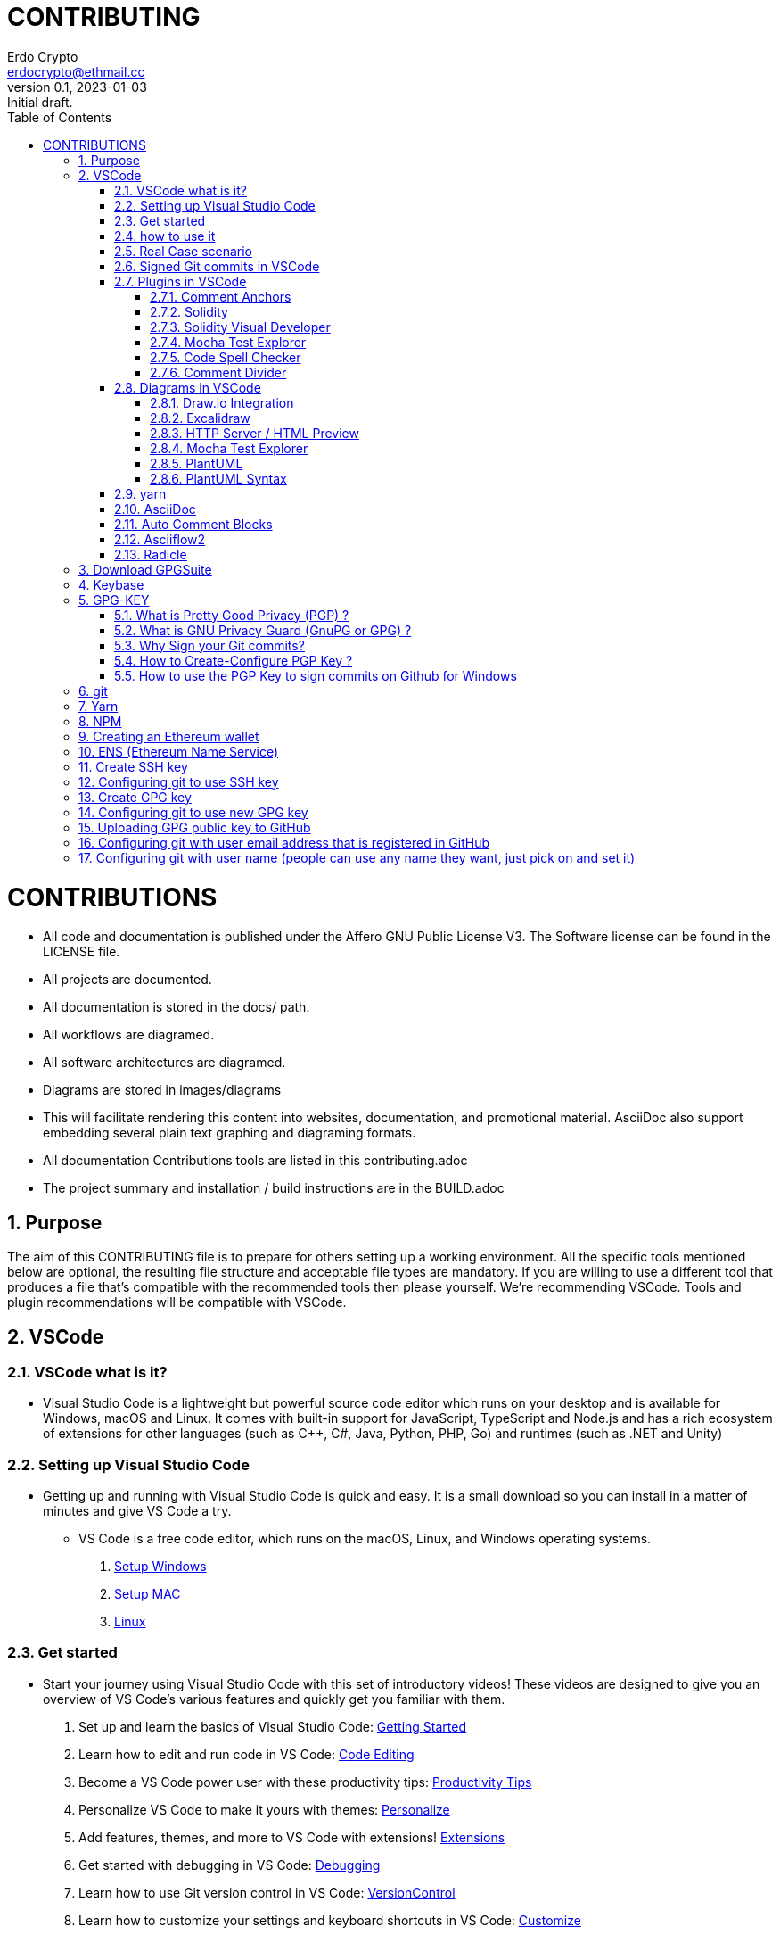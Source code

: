 = CONTRIBUTING
:author: Erdo Crypto
:email: erdocrypto@ethmail.cc
:revdate: 2023-01-03
:revnumber: 0.1
:revremark: Initial draft.
:toc:
:toclevels: 4
:sectnums:
:doctype: book

ifndef::compositing[]
:imagesdir: ../../images/
endif::[]

ifndef::compositing[]
:compositing:
endif::[]

= CONTRIBUTIONS

* All code and documentation is published under the Affero GNU Public License V3.
The Software license can be found in the LICENSE file.

* All projects are documented.
* All documentation is stored in the docs/ path.
* All workflows are diagramed.
* All software architectures are diagramed.
* Diagrams are stored in images/diagrams

* This will facilitate rendering this content into websites, documentation, and promotional material.
AsciiDoc also support embedding several plain text graphing and diagraming formats.

* All documentation Contributions tools are listed in this contributing.adoc

* The project summary and installation / build instructions are in the BUILD.adoc

== Purpose  
The aim of this CONTRIBUTING file is to prepare for others setting up a working environment.
All the specific tools mentioned below are optional, the resulting file structure and acceptable file types are mandatory. If you are willing to use a different tool that produces a file that's compatible with the recommended tools then please yourself.
We're recommending VSCode. Tools and plugin recommendations will be compatible with VSCode.

== VSCode
=== VSCode what is it?
* Visual Studio Code is a lightweight but powerful source code editor which runs on your desktop and is available for Windows, macOS and Linux. It comes with built-in support for JavaScript, TypeScript and Node.js and has a rich ecosystem of extensions for other languages (such as C++, C#, Java, Python, PHP, Go) and runtimes (such as .NET and Unity)

=== Setting up Visual Studio Code
* Getting up and running with Visual Studio Code is quick and easy. It is a small download so you can install in a matter of minutes and give VS Code a try.
** VS Code is a free code editor, which runs on the macOS, Linux, and Windows operating systems.
. link:https://code.visualstudio.com/docs/setup/windows[Setup Windows]
. link:https://code.visualstudio.com/docs/setup/mac[Setup MAC]
. link:https://code.visualstudio.com/docs/setup/linux[Linux]

=== Get started
* Start your journey using Visual Studio Code with this set of introductory videos! These videos are designed to give you an overview of VS Code's various features and quickly get you familiar with them.
. Set up and learn the basics of Visual Studio Code: link:https://code.visualstudio.com/docs/introvideos/basics[Getting Started]
. Learn how to edit and run code in VS Code: link:https://code.visualstudio.com/docs/introvideos/codeediting[Code Editing]
. Become a VS Code power user with these productivity tips: link:https://code.visualstudio.com/docs/introvideos/productivity[Productivity Tips]
. Personalize VS Code to make it yours with themes: link:https://code.visualstudio.com/docs/introvideos/configure[Personalize]
. Add features, themes, and more to VS Code with extensions! link:https://code.visualstudio.com/docs/introvideos/extend[Extensions]
. Get started with debugging in VS Code: link:https://code.visualstudio.com/docs/introvideos/debugging[Debugging]
. Learn how to use Git version control in VS Code: link:https://code.visualstudio.com/docs/introvideos/versioncontrol[VersionControl]
. Learn how to customize your settings and keyboard shortcuts in VS Code: link:https://code.visualstudio.com/docs/introvideos/customize[Customize]

=== how to use it
* follow the official links below to learn about it!
. link:https://code.visualstudio.com/docs/getstarted/tips-and-tricks[Tips&Tricks]
. link:https://code.visualstudio.com/docs/getstarted/userinterface[User Interface]
. link:https://code.visualstudio.com/docs/getstarted/settings[Settings]
. https://code.visualstudio.com/docs/editor/command-line[Command Line]
- for further tips, please navigate to the official website of link:https://code.visualstudio.com/docs/[VSCode]

=== Real Case scenario
* When you first open VScode, you will see this window
** image:https://i.imgur.com/SbKV4lf.png[VSCode Window]
* Go on github, click on CODE, HTTPS and copy it
** image:https://i.imgur.com/dCvZO3N.png[CODE copy]
* back to Vscode, click on Clone Git repositor, then press CTRL+P (Quick open) and copy the link you copied above
** image:https://i.imgur.com/WUeXfbq.png[VSCODE Clone Repo]
* Select the repository location on your workstation
** image:https://i.imgur.com/zjrwRCh.png[Cloning Repo]
* Well done, you did clone your repo
* now, you can work on your repo, check on the left side, you do have few icons which will be very useful, called Activity Bar
** image:https://i.imgur.com/SwK5JxD.png[Vscode Icon]
. Explorer : The Explorer is used to browse, open, and manage all of the files and folders in your project. VS Code is file and folder based - you can get started immediately by opening a file or folder in VS Code.
. Search: Provides global search and replace across your open folder.
. Source Control - VS Code includes Git source control by default.
.. image:https://i.imgur.com/bzL5MY4.png[Source Control]
... you can here push, pull, commit, change, create-delete-modify branch etc..
. Run - VS Code's Run and Debug View displays variables, call stacks, and breakpoints.
. Extensions - Install and manage your extensions within VS Code.
. Custom views - Views contributed by extensions.

* *Never Ever work on the Branch Master , create new branch each time you work on a task, if the task do not exist, create an issue accordingly.*
* then do a pull requests if your issues has been approved. Pull requests let you tell others about changes you've pushed to a branch in a repository on GitHub. Once a pull request is opened, you can discuss and review the potential changes with collaborators and add follow-up commits before your changes are merged into the base branch.

=== Signed Git commits in VSCode
* This only explain how to configure it on VSCode, to know how to create PGP key and set up in Github, click HERE
. you have to tell VS Code to append the -s flag to the git commit command, to use signed committing now. 
. Open the settings, search for “gpg” and check the box “Enables commit signing with GPG”.
. that’s it! Now you can commit your changes in VS Codes Git integration and sign your work.
. Note that you will be prompted for the passphrase of your private key at first.
. your commits are now verified on VSCode.
. image:https://i.imgur.com/vTwm9zn.png[Verified]

=== Plugins in VSCode
==== Comment Anchors
- *Solidity developers MUST use this plugin with VSCode, or replicate the functionality so others using this plugin aren't disrupted.*
* Id: ExodiusStudios.comment-anchors
** Description: Place anchor tags within comments for easy file and workspace navigation.
** Version: 1.10.2
** Publisher: Starlane Studios
** VS Marketplace: link:https://marketplace.visualstudio.com/items?itemName=ExodiusStudios.comment-anchors[Comment Anchors]


==== Solidity
- *Recommend Solidity developers use this plugin*
* Id: NomicFoundation.hardhat-solidity
** Description: Solidity and Hardhat support by the Hardhat team
** Version: 0.6.6
** Publisher: Nomic Foundation
** VS Marketplace link:https://marketplace.visualstudio.com/items?itemName=NomicFoundation.hardhat-solidity[Solidity]


==== Solidity Visual Developer
- *Testing is configured to be compatible with this plugin. The config is already included in the repo.*
* Id: tintinweb.solidity-visual-auditor
** Description: Ethereum Solidity Language customized for developers and auditors using Visual Studio Code
** Version: 0.1.4
** Publisher: tintinweb
** VS Marketplace: link:https://marketplace.visualstudio.com/items?itemName=tintinweb.solidity-visual-auditor[Solidity Visual Developer]


==== Mocha Test Explorer
- *Custom dictionary available in the repo for this plugin*
* Id: hbenl.vscode-mocha-test-adapter
** Description: Run your Mocha tests in the Sidebar of Visual Studio Code
** Version: 2.14.1
** Publisher: Holger Benl
** VS Marketplace: link:https://marketplace.visualstudio.com/items?itemName=hbenl.vscode-mocha-test-adapter[Mocha Test Explorer]


==== Code Spell Checker
- *Since the spell checking library it uses is open source, we'll likely use it elsewhere. Like when we render PDFs, so we can spell check custom words based on developers inventing them.*
* Id: streetsidesoftware.code-spell-checker
** Description: Spelling checker for source code
** Version: 2.12.0
** Publisher: Street Side Software
** VS Marketplace: Link:https://marketplace.visualstudio.com/items?itemName=streetsidesoftware.code-spell-checker[Code Spell Checker]


==== Comment Divider
- *This plugin helps to structure comments with consistent dividers*
* Id: stackbreak.comment-divider
** Description: Divide your code by sections with styled separators.
** Version: 0.4.0
** Publisher: stackbreak
** VS Marketplace: Link:https://marketplace.visualstudio.com/items?itemName=stackbreak.comment-divider[Comment Divider]


=== Diagrams in VSCode
* Diagrams are allowed in a few formats (SVG, PlantUML, Graphviz, and DITAA are allowed for now, other might be added) All of them are text based (Mostly for technical diagrams with specific styles that are easier to write in that format)

* The primary one, especially for non-technical stuff is Draw.io. It embeds it's editor data in a standard SVG. SVG is a text based image format that's compatible with git. A lot of other frameworks accept SVG along with other image formats. Meaning SVG is our preferred image format.

==== Draw.io Integration
- *This plugin provides a graphical editor for diagrams in SVG format. We'll be using this for everything. There is a web service for it, but the tool doesn't require it. Eventually we'll make sure an open source version is available.*
* Id: hediet.vscode-drawio
** Description: This unofficial extension integrates Draw.io into VS Code.
** Version: 1.6.4
** Publisher: Henning Dieterichs
** VS Marketplace: Link:https://marketplace.visualstudio.com/items?itemName=hediet.vscode-drawio[Draw.io]

==== Excalidraw
- *This plugin for the same as above, but for drawing with a mouse/stylus. We can use this is someone wants to share a sketch.*
* Id: pomdtr.excalidraw-editor
** Description: Draw schemas in VS Code using Excalidraw
** Version: 3.3.4
** Publisher: pomdtr
** VS Marketplace: Link:https://marketplace.visualstudio.com/items?itemName=pomdtr.excalidraw-editor[Excalidraw]

==== HTTP Server / HTML Preview
- *This plugin helps with viewing some of the files we'll be autogenerating. The big one for now is the test coverage report. The coverage report is a website, and this makes it easy to view the report in VSCode, and have working links.
It'll be useful when we need to check other generated pages.
You will find it useful for reviewing the coverage reports to create GitHub Issues for anything without full test coverage.* 
* Id: Flixs.vs-code-http-server-and-html-preview
** Description: A Simple HTTP Server / HTML Preview for Visual Studio Code.
** Version: 2.2.2
** Publisher: shawnfunke
** VS Marketplace: Link: https://marketplace.visualstudio.com/items?itemName=Flixs.vs-code-http-server-and-html-preview[HTTP Server / HTML Preview]

==== Mocha Test Explorer
- *Useful for devs to quickly selectively run tests.*
** Id: hbenl.vscode-mocha-test-adapter
** Description: Run your Mocha tests in the Sidebar of Visual Studio Code
** Version: 2.14.1
** Publisher: Holger Benl
** VS Marketplace: Link:https://marketplace.visualstudio.com/items?itemName=hbenl.vscode-mocha-test-adapter[Mocha Test Explorer]


==== PlantUML
- *This plugin provides an active preview of PlantUML and some other formats to aid editing.*
* Id: jebbs.plantuml
** Description: Rich PlantUML support for Visual Studio Code.
** Version: 2.17.5
** Publisher: jebbs
** VS Marketplace: Link:https://marketplace.visualstudio.com/items?itemName=jebbs.plantuml[PlantUML]

==== PlantUML Syntax
- *Syntax highlighter for PlantUML.*
* Id: qhoekman.language-plantuml
** Description: Language support for PlantUML
** Version: 0.0.3
** Publisher: Quido Hoekman
** VS Marketplace: Link:https://marketplace.visualstudio.com/items?itemName=qhoekman.language-plantuml[PlantUML Syntax]

=== yarn
- *Useful for running our build scripts from the VSCode UI, so you don't have to remember all the commands.*
* Id: gamunu.vscode-yarn
** Description: Yarn commands for VSCode
** Version: 2.1.0
**Publisher: Gamunu Balagalla
** VS Marketplace: Link:https://marketplace.visualstudio.com/items?itemName=gamunu.vscode-yarn[yarn]

=== AsciiDoc
- All our docs will be written in AsciiDoc. We will often render to DocBook format first before rendering to other formats because a lot of tools with with DocBook. So if we can't find a tool that just works with AsciiDoc, we'll likely find one that works with DocBook.
* This plugin makes working with AsciiDoc easier.
** link:https://marketplace.visualstudio.com/items?itemName=asciidoctor.asciidoctor-vscode[AsciiDoc]
- AsciiDoc syntax reference:
** link:https://docs.asciidoctor.org/asciidoc/latest/syntax-quick-reference/#formatted-text[AsciiDoc syntax ]
- Reference for including diagrams in a AsciiDoc file.
** link:https://docs.asciidoctor.org/diagram-extension/latest/[Diagrams in a AsciiDoc file.]


=== Auto Comment Blocks
- *This plugin makes it easier to write NatSpec comments.*
* Id: kevinkyang.auto-comment-blocks
** Description: Provides block comment completion for Javadoc-style multi-line comments and single-line comment blocks for most officially supported languages.
** Version: 1.0.1
** Publisher: kky
** VS Marketplace: link:https://marketplace.visualstudio.com/items?itemName=kevinkyang.auto-comment-blocks[Auto Comment Blocks]
* Note: This below reference for how comments following the NatSpec convention we'll be using MUST be written
** link:https://docs.soliditylang.org/en/latest/natspec-format.html[natspec-format]
* Note 2: The Conventional Commits standard to be used
** link:https://www.conventionalcommits.org/en/v1.0.0/[conventional commits]

=== Asciiflow2
- *This plugin helps is some needs to write text based diagrams, an effective fall back if the other formats won't work. And example would be in someone includes a diagram in a NatSpec comment, since the other formats won't be rendered if it's in a comment.*
* Id: zenghongtu.vscode-asciiflow2
** Description: Asciiflow in VS Code
** Version: 0.2.0
** Publisher: zenghongtu
** VS Marketplace: link:https://marketplace.visualstudio.com/items?itemName=zenghongtu.vscode-asciiflow2[Asciiflow2]

=== Radicle
* Radicle is a decentralized code collaboration network built on open protocols. It enables developers to collaborate on code without relying on trusted intermediaries. Radicle was designed to provide similar functionality to centralized code collaboration platforms — or "forges" — while retaining Git’s peer-to-peer nature, building on what made distributed version control so powerful in the first place.
** We will be using it in the future so we are strongly advising you to get familair with it. More notes and comments will be written later on on this topic.
** Read about it : link:https://docs.radicle.xyz/[Radicle Docs]

== Download GPGSuite 
* Use GPG Suite to encrypt, decrypt, sign and verify files or messages. Manage your GPG Keychain with a few simple clicks and experience the full power of GPG easier than ever before.

** link:https://gpgtools.org/[GPGSuite for MAC] / Download Gpg4Win link:https://www.gpg4win.org/[GPG4win for Windows]

== Keybase 

link:https://keybase.io/[Keybase.io], register yourself, download-install it. Finally, Validate your email. then import the GPG Key once you've generated as below.

** Command line to import it : keybase pgp import -i your path of GPG.asc
** feel free to prove more of your identity on Keybase.

== GPG-KEY
=== What is Pretty Good Privacy (PGP) ?
* Pretty Good Privacy is an encryption program that provides cryptographic privacy and authentication for data communication. 
* PGP is used for signing, encrypting, and decrypting texts, e-mails, files, directories, and whole disk partitions and to increase the security of e-mail communications (we will use PGP Key to configure our commits on Windows in this guideline but I'm covering below GPG for your reference as it will be use in <<How to use the PGP Key to sign commits on Github for Windows>>

=== What is GNU Privacy Guard (GnuPG or GPG) ?
* GnuPG is a hybrid-encryption software program because it uses a combination of conventional symmetric-key cryptography for speed, and public-key cryptography for ease of secure key exchange, typically by using the recipient's public key to encrypt a session key which is used only once. 
* This mode of operation is part of the OpenPGP standard and has been part of PGP from its first version. 
* The GnuPG 1.x series uses an integrated cryptographic library, while the GnuPG 2.x series replaces this with Libgcrypt. GnuPG encrypts messages using asymmetric key pairs individually generated by GnuPG users. The resulting public keys may be exchanged with other users in a variety of ways, such as Internet key servers. 
* They must always be exchanged carefully to prevent identity spoofing by corrupting public key < > "owner" identity correspondences. 
* It is also possible to add a cryptographic digital signature to a message, so the message integrity and sender can be verified, if a particular correspondence relied upon has not been corrupted. GnuPG also supports symmetric encryption algorithms. 
* By default, GnuPG uses the AES symmetrical algorithm since version 2.1,CAST5 was used in earlier versions. 
* GnuPG does not use patented or otherwise restricted software or algorithms. Instead, GnuPG uses a variety of other, non-patented algorithms.

=== Why Sign your Git commits?
* It is important to sign Git commits for your source code to avoid the code being compromised and to confirm to the repository gatekeeper that you are who you say you are. Signing guarantees that my code is my work, it is my copyright and nobody else can fake it. This guide provides the necessary steps to creating private & public keys so you can sign your Git commits.

=== How to Create-Configure PGP Key ?
* Setting up PGP keys with Git on Windows can be more difficult to configure than on Mac OS or Linux. Here’s how to set it up.
. On Windows
.. Download and install link:https://www.gpg4win.org/get-gpg4win.html[PGP4Win], leave everything as default during the installation.
.. Open Kleopatra and click on fiel > create new key pair
.. Choose Create a personal OpenPGP key pair
... image:https://i.imgur.com/XrHzUyj.png[Kleopatra new key pair]
.. Enter Details : Username - Email , tick "Protect the generated key with a passphrase" (save your passphrase!!!)
.. go to advanced, change the RSA to 4096 bits, adjust the validation time if needed.
... image:https://i.imgur.com/48cpwNJ.png[Configuration KEY]
... image:https://i.imgur.com/vzVXiev.png[Passphrase]
.. Great! Now you have configured your PGP key!! Store the keypair on your machine by selecting an option “Make a Backup of your keypair”. This will store two files, one is private key and one is public key.
*Private key must not be shared by anyone else.* Public Key can be shared with anyone so that they can share the secrets in an encrypted form.
... image:https://i.imgur.com/WEdjces.png[KEY created]
. On MAC
.. this link cover from the creation of your key to verified your commits. link:https://www.garrickadenbuie.com/blog/signed-verified-git-commits-keybase-rstudio/[GPG  guideline On MAC]

=== How to use the PGP Key to sign commits on Github for Windows
* Git BASH Git for Windows provides a BASH emulation used to run Git from the command line. let's download link:https://gitforwindows.org/[Git For Windows], install it.
. Next, open up a new Powershell window and run where.exe gpg to get the exact location of the GPG program installed withGPG4Win, copy the path.
. launch git bash on windows
. type this command git config --global gpg.program "PATH_HERE" (copy/paste the path got on powershell)
.. this command tells Git what program to use to open it.
. You have two options for signing commits and tags. You can either force signing for all Git projects with the --global flag, or force signing for specific projects with the --local flag. 
Since I have some projects that require code signing, I’m going to use the global option. If you want to use this GPG key ID for all Git repositories use the --global option, otherwise use --local
. First, force Git to sign all commits in this project: git config --global commit.gpgsign true 
.. image:https://i.imgur.com/g3E36gt.png[commit.gpgsign]
. Then, get the ID of your GPG key, back to Kleopatra and see your key under KEY-ID on the main window.
. Add that ID from above to your Git config: git config --global user.signingkey "[GPG_KEY]", (Make sure to replace “GPG_KEY” with the ID from your GPG key in the previous command)
. finally, enable the GPG feature on VSCode or your Editor of your choice.
. Any commits will be verified from now on (will ask your passphrase configured with your key)

== git 

link:https://git-scm.com/download/win[Download GIT]

** Git is software for tracking changes in any set of files, usually used for coordinating work among programmers collaboratively developing source code during software development. ** Its goals include speed, data integrity, and support for distributed, non-linear workflows.

***

== Yarn

link:https://yarnpkg.com/[Download Yarn]

** Yarn is a package manager for your code. It allows you to use and share code with other developers from around the world. Yarn does this quickly, securely, and reliably so you don't ever have to worry.

***

== NPM 

link:https://www.npmjs.com/[Download NPM]

** npm is a package manager for the JavaScript programming language maintained by npm, Inc. npm is the default package manager for the JavaScript runtime environment Node.js. It consists of a command line client, also called npm, and an online database of public and paid-for private packages, called the npm registry

***

== Creating an Ethereum wallet 

** If you’re new to crypto and just want to get a feel for it, we recommend something that will give you the opportunity to explore Ethereum applications or buy your first ETH directly from the wallet (link:https://metamask.io/[Metamask], link:https://trustwallet.com/[TrustWallet] etc...)
** If you’re looking to hold some serious value, we recommend a hardware wallet as these are the most secure (link:https://www.ledger.com/[ledger], link:https://trezor.io/[Trezor] etc...)

***
== ENS (Ethereum Name Service)

** connect to the ENS Dapps with your ETH wallet and create an ENS name (buy your ENS for few years if the gas fees are high) link:https://www.coingecko.com/buzz/coingecko-guide-to-ethereum-name-service-ens/[Everything you should know about ENS]

== Create SSH key

** on Windows : link:https://docs.microsoft.com/en-us/windows-server/administration/openssh/openssh_keymanagement[Create SSH Windows]

** on MAC: link:https://docs.typo3.org/m/typo3/guide-contributionworkflow/master/en-us/Appendix/OSX/SSHKeyOSX.html[Create SSH MAC]

***

== Configuring git to use SSH key 

** link:https://docs.github.com/en/authentication/connecting-to-github-with-ssh/generating-a-new-ssh-key-and-adding-it-to-the-ssh-agent[SSH GIT]

***

== Create GPG key 

* for email address that will be used for commits and registered in GitHub. 

* Keybase can be used for this. But users should end up with a working GPGSuite install and Keybase referencing the same key. Check the paragraph #5

***

== Configuring git to use new GPG key 

** link:https://git-scm.com/book/en/v2/Git-Tools-Signing-Your-Work[Git new GPG key] 
** All commits must be signed with a PGP / GPG key.
** Gitkraken - Vscode will configure this for you if you choose to use it (check the )
** You can find instructions on how to configure git to sign your commits with a PGP key on Paragraph #5.4 - #5.5

***

== Uploading GPG public key to GitHub

** link:https://docs.github.com/en/authentication/managing-commit-signature-verification/generating-a-new-gpg-key[Generating new GPG KEY] 
** link:https://docs.github.com/en/authentication/managing-commit-signature-verification/adding-a-new-gpg-key-to-your-github-account[Adding new GPG Key Github]

== Configuring git with user email address that is registered in GitHub 

** link:https://docs.github.com/en/account-and-profile/setting-up-and-managing-your-github-user-account/managing-email-preferences/setting-your-commit-email-address[Git email @ registered in Github ]

== Configuring git with user name (people can use any name they want, just pick on and set it)

[source,git]
----
git config --global user.name "FIRST_NAME LAST_NAME"
git config --global user.email "MY_NAME@example.com"
----